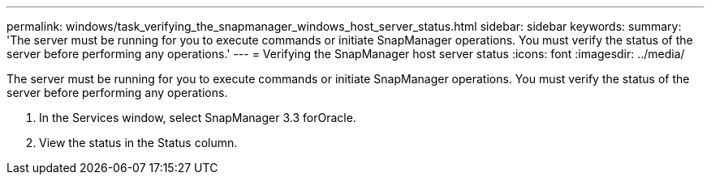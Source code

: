 ---
permalink: windows/task_verifying_the_snapmanager_windows_host_server_status.html
sidebar: sidebar
keywords: 
summary: 'The server must be running for you to execute commands or initiate SnapManager operations. You must verify the status of the server before performing any operations.'
---
= Verifying the SnapManager host server status
:icons: font
:imagesdir: ../media/

[.lead]
The server must be running for you to execute commands or initiate SnapManager operations. You must verify the status of the server before performing any operations.

. In the Services window, select SnapManager 3.3 forOracle.
. View the status in the Status column.
